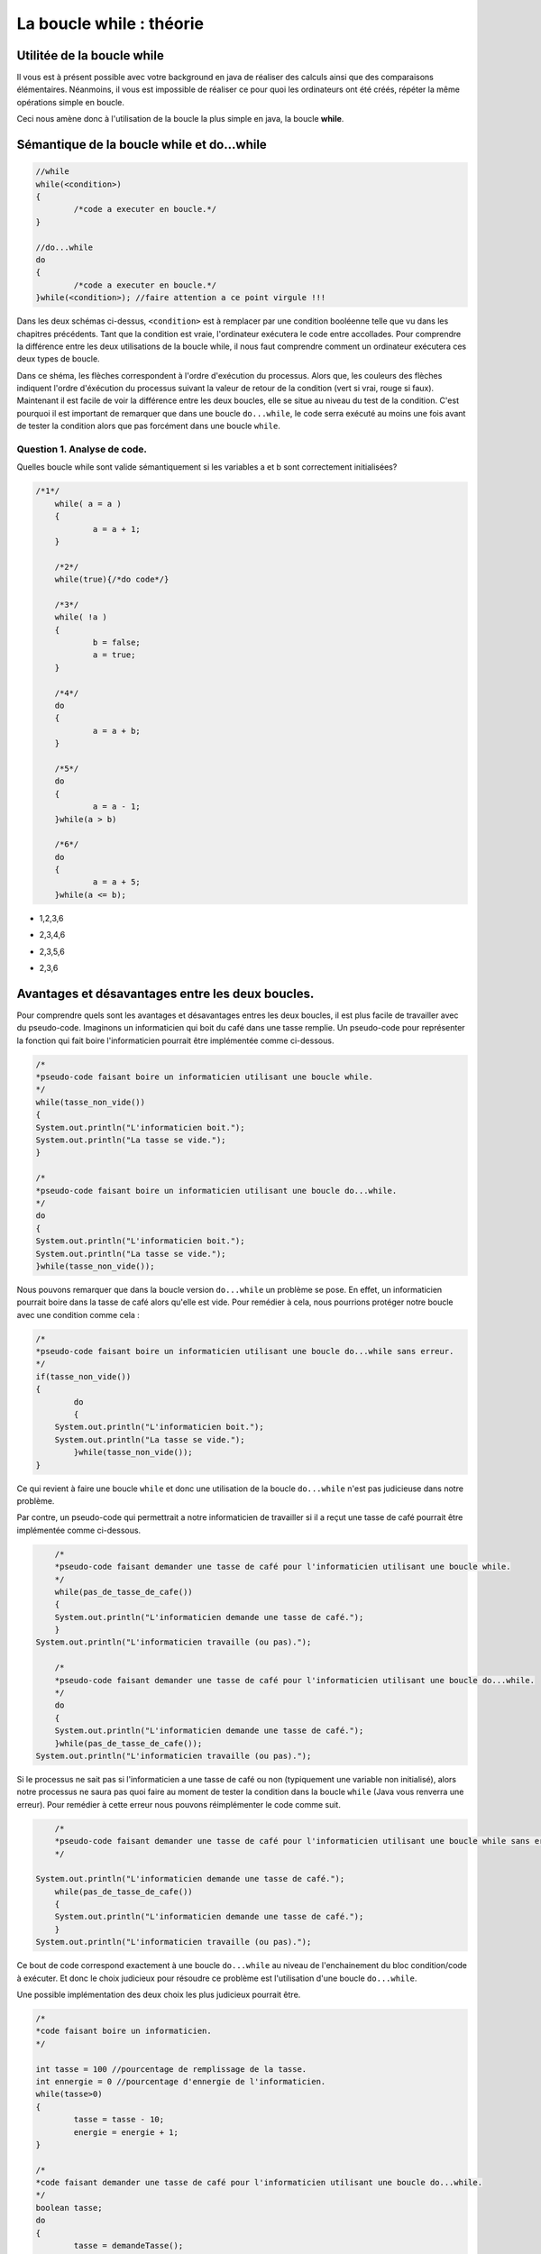 .. Cette page est publiée sous la license Creative Commons BY-SA (https://creativecommons.org/licenses/by-sa/3.0/fr/)

.. raw:: html

  <script type="text/javascript" src="static/js/jquery-3.1.1.min.js"></script>
  <script type="text/javascript" src="static/js/jquery-shuffle.js"></script>
  <script type="text/javascript" src="static/js/rst-form.js"></script>
  <script type="text/javascript" src="static/js/prettify.js"></script>
.. This variable hold the number of proposition shown to the student

  <script type="text/javascript">$nmbr_prop = 3</script>

.. author::

    Alexandre Fiset et Jean-Martin Vlaeminck

=========================
La boucle while : théorie
=========================

Utilitée de la boucle while
===========================

Il vous est à présent possible avec votre background en java de réaliser des calculs ainsi que des comparaisons élémentaires. Néanmoins, il vous est impossible de réaliser ce pour quoi les ordinateurs ont été créés, répéter la même opérations simple en boucle.


Ceci nous amène donc à l'utilisation de la boucle la plus simple en java, la boucle **while**. 



Sémantique de la boucle while et do...while
===========================================

.. code-block:: console

	//while
	while(<condition>)
	{
		/*code a executer en boucle.*/
	}

	//do...while
	do
	{
		/*code a executer en boucle.*/
	}while(<condition>); //faire attention a ce point virgule !!!

Dans les deux schémas ci-dessus, ``<condition>`` est à remplacer par une condition booléenne telle que vu dans les chapitres précédents. Tant que la condition est vraie, l'ordinateur exécutera le code entre accollades. Pour comprendre la différence entre les deux utilisations de la boucle while, il nous faut comprendre comment un ordinateur exécutera ces deux types de boucle.


.. raw:: html
	
	<p align="center">
	<img src="data:image/png;base64,iVBORw0KGgoAAAANSUhEUgAAA8AAAALQCAYAAABfdxm0AAA7aElEQVR42u3dL2xVXb8n8C0QFRUV
	TW4FogJRgUAgKhBNHoFAIEgGgahAPAKBQDAJojdBIMgEwUwQTFKBIBMEAoFAVCDIhEwQCJJLMp0E
	0eR25uW+w9zL5GVuOvvH+e3b1c0+pwX655x9Pp8nKw893efPXj1rr/Xda/+pKgAAAAAAAAAAAAAA
	AAAAAAAAAAAAAAAAAAAAAAAAAAAAAAAAAAAAAAAAAAAAAAAAAAAAAAAAAAAAAAAAAAAAAAAAAAAA
	AAAAAAAAAAAAAAAAAAAAAAAAAAAAAAAAAAAAAAAAAAAAAAAAAAAAAAAAAAAAAAAAAAAAAAAAAAAA
	AAAAAAAAAAAAAAAAAAAAAAAAAAAAAAAAAAAAAAAAAAAAAAAAAAAAAAAAAAAAAAAAAAAAAAAAjsKF
	uqweYLmFXO5M/jybP59ThQDoP8fGmfxcCwdYdjXXo3GlLhf9aQHos/W67BxguZVcrunsF/PnNVUI
	gP5zbKzm51o5wLI7uR6Nzbps+NMCoAMfBN4Iu+cEYADoRQCOPvyyAAyADvxggVgABkD/ObkBuE0A
	BmAinM6O+Grr8T/y8Uutxy/n4/NFBx7nCj2qy8csj/N1G0u57IV9AvDZujzJ14iO9Fm19/yiqnjf
	2/50AEyASxkMo197nT93BeC5utyty7tc9k1dbtbl1C+858OOPrbp72+1Hi/76CYAxxjgTl3e52d5
	UZfljhB/fZ8AHH32/eJ1Nqruc5/vV3sPpwaAIxMd63ZHp/U0O8Hnrcc3MqBWRQe+mR12dGAvi8dm
	crmVav9zgKOz/VqXrXyde/k+36rBhTWq1nPtZQZg3P2ZfdbH7NfWs1/71ArAsSP5Q/7uafaPG7nM
	q18Iwc+yT53p+CyfW8uu5eOniwC8mf3xw/zMX/OznS2et985wAu5nvG8x/k+r/N5D1qfYbMazxlx
	AHqq6ZBni8e2s8MrO8rZXO5+KwC399o+zMcvHjAAz2RHu1ntvfJkvN/b/AxzxbLxeq4gDcA4m89+
	9F2rf72afWAZ+Jqdzldar3EnH7/5k++92uqHy1C80+pD3+RnLJ/3vvWZr+Tj934iAD/LMcNK67M9
	qn48zHq5+rXDrgHgl1zOzqg53Pl8/ny/1VE2nfaFVgA+23q9i63Au18AvpQ/3+r4bFdbzwWASXAt
	+69rHb97WwTg2QymXUc2xczv5wykPxu+yx3WzevcbwXqhfz5TisA32i93kxH4B0VgJsd5i86PttC
	1b3zHACOTdP5Psyf4/zaL9XgcKidavd82zg/d7t4XhOAZ1qvt/KTAfh2/vwhO8+yvMvf3fVnAmCC
	NIcWn+343eMiAJ+rdnc6d9mofu3w4NdFcF7O11jOvvZlK/Cea/3cdT/fnwnAzfttdfTrzfq89hUB
	4CS9yE6x6WybvbZlR7mdnXY7AFe/GYCbQcLLfM2uYgYYgEkMwIsdv7tb9J8r1eg7I/xqAL5V7Z7b
	G68dM8AxExyHIH/Jf8dhyh+L54y6CvTPBOBmnd6N6Nfv+YoAcJKuZ2cVV4OM2eDm8KiH2VE2ndml
	IwjAN/Lny/4MAPREE0D/6Pjdk6L/bI62ejzkdSJEbv/C+58p+t4Ips1FLS8XITf69wdHEIDPVt0X
	uwKAsdF0wE+LIFxVu+fnvsqOcuYIAnBz+NezjteKIP5JOAZgwjTX03jYery58GPZf37Kx2Zbyy5V
	3XdkOKiP+dzYsd2c1xsXlfyW/Xp5XY/DDMDNHSa2qh9PkzqXvzMDDMCJe1PtnrPTaC5k0RVQDysA
	hxfV7rm+zQDgSobuT9XuVaAXsoO1VxmAcfcy+9AbGQrnM5C2rwLdBM9Y/nQRoJtbI5X34H2Q/WB5
	14Tb+Vj73N17xXstdfT329XeWywdVgAOzQz4i2Kdzg1Zp6eV2xsCcAKa2y08aT3e3Lfv2hEG4NnW
	oKApH1uddvNcHSUA4y4C76tWv9ZcW6Pdf0aI/dpaNnZIX2ot15wTvNjRH7evl3EhH//Uerw5B7l9
	2PVhBuAq+/lvrXWKc5Hbt3tyH2AATsRMdqhzHR14PH5qyOPDXmd2yM+nhrxPOJNBezU74PZ7Ns9d
	8OcCYEJcyH7tcvaJw/rP+QyHsezF6sfDh6vs/9p98nyrny119ZmzQ/rh5vGZIa8zP+Ln00P65nKd
	Lg/5jKeH1AcAAAAAAAAAAAAAAAAAAAAAAAAAAAAAAAAAAAAAAAAAAAAAAAAAAAAAAAAAAAAAAAAA
	AAAAAAAAAAAAAAAAAAAAAAAAAAAAAADj76YqAAAAYBrsqAIAAAAEYAAAABCAAQAAQAAGAAAAARgA
	AAAEYAAAABCAAQAAQAAGAAAAARgAAIDptlmXRdUAAACAAAwAAAACMAAAAAjAAAAAIAADAACAAAwA
	AAACMAAAAAjAAAAAIAADwJi6qQoA4Oi9rct51QAAJ2pHFQDA0duoy4pqAAABGAAEYABAAAYAARgA
	EIABQAAGAARgABCAAQABGAAEYAAQgAEAARgABGAAQAAGAAEYAOj0si4XVQMAnKjNuiyqBgA4Wut1
	WVUNACAAA4AADAAIwAAgAAMAAjAACMAAgAAMAAIwACAAA4AADAACMAAgAAOAAAwACMAAIAADAAIw
	AIypd3U5pxoA4Gjdrcsd1QAAJ2qjLiuqAQCO1loWAEAABgABGAAQgAFAAAYABGAAEIABAAEYAARg
	AEAABgABGAAEYABAAAYAARgAEIABQAAGAH50sy4PVAMAnKj1uqyqBgA4WqvZ6QIAAjAACMAAgAAM
	AAIwACAAA4AADAAIwAAgAAMAAjAACMAAIAADAAIwAAjAAIAADAACMADwo2t1eaIaAOBEPajLzQMt
	uVPNqS4A+DUrddlQDQBwotayjA6+O9V/qMs/qy4AEIABoH8BeKf6u7o8q8v/rcu/1sV//uvbf2s2
	AYAADADTHoB3qqt1+WuGhP/5b3EB+mTngIf/AwjAANDjADwIBwsZhB/VZVMApocB2HcaEIABQAAe
	EohBAAYQgAGg9wEYBGAAARgABGAQgAEEYAAQgEEABgRgARgABGAQgIFpcLYu71UDAJyo1bqsqwYE
	YICjtViXTdUAAAIwCMCAAAwACMAgAAMCMAAgAIMADAjAAIAADAIwIAADAAIwCMCAAAwAAjAIwAAC
	MAAIwCAAAwjAACAAw2QF4C91mVURwFEH351W+VIXGx8AOH6X6/JcNTClAXizLosqAjhqG0X4jVng
	R6oEAE7ESvbLIAADHJErdflLBuDtupxXJQAgAIMADPTRqbr8U13+tS7vVAcACMAgAAN9dr8u/68u
	f6oKABCAQQAG+iw2Nv+ncvErABCAQQAGeizO+Y0LX21Vg5ngJVUCAAIwCMBAX8RMbxzu/LYaXPn5
	dgbhexmEo/O9WpcZVQUAAjAIwMAkWq7L47p8rsuzulzsWCYuihVXhn5ZDa4K/aAuZ1UdAAjAIAAD
	426uLjfq8r4uH6rBbO/CAZ8bG6G7dflUlzd1Wa3MCgPAUblQl9eqAQEY4OfFbO96NZjtfVoN9ir/
	qpgVvlSXF9VgVvhhZVYYAA5bDP43VQMCMMDBtGd7b9Vl/pDf43Rd1iqzwgAgAIMADJyAw5ztPSiz
	wgAgAIMADByLmNmNGd6jnO09qPascFxh2j2FAUAABgEY+C0r1WCWN2Z716vjme09qGZW+Fl+vri/
	8Hl/MgAQgGGfAPy+Lo4mBL5rZntjpjdmfOM837kx/8xxpenb2ZHH/YbNCgOAAAzDAvBGXVZUBEy3
	2AiUs73LE7oecb9hs8IAIACDAAzsMYmzvQdlVhgABGAQgIE9s6STPNtrfQHg5y18jwC75a9Vf3aA
	gwAM/Ftn154RnZvCOujrjDcA/Iz/leE3dg6vqQ4EYKAvnBPbLTZ6fTjnGQB+xX/JAPylsjMYARiY
	cM5/Pbg+nwcNAMNczQD8n1QFAjAwqcz2/p7YEJoVBmAaxM5ys78IwMDEOV0Nzt35VJntPSzlrPCH
	/Pe8agGgZ66qAgRgYBKcqsuluryoy3ZdHtblnGo5EheqwWxwzArH7LCNJcDv+VDtvQKxokx7+WCz
	IAAD3crZ3jd1Wa3LjGo5FnGIWJwf/L4yKwzwe0NPQJsQgIEhumZ7z6qWExXnBpsVBjDYB21CAAYO
	idne8WdWGMBgH7QJARj4RTHbe6UuL6vB7KLZ3snRzArHFTXjStwXVQmAwT5oEwIw8KPFutyry1Zd
	NqrBVRnN9k6muAJ3XIk7rsgd92GO+zEvqBYAg33QJsamxl/WxWQFHLNytjfO7b1flyXV0itxH+a4
	H3PM5psVBjDYB21iPGp8vS6rKgKOx2JltnfamBUGMNgHbUIAhqkRAddsL6FrVviUagEM9kGbQACG
	SbeUYTdCr9leSuWscFzpO674fVq1AAb7oE0gAMMkmcmgG4E3DnOOw50XVQsjxJW+44rfsaMk7vcc
	9302KwwY7IM2gQAMY6uc7Y1Dna8IMfyk2HkSG+O477NZYcBgH7QJBGAYu8BitpejYFYYMNgHbQIB
	GMYmnJjt5Ti0Z4XvVnayAAb7oE0gAMMxBxGzvRy3clbYjhfAYB+0CQRgONLQ4VDUw7GaG/tmw7OS
	P68Vy8QOh+ut58U9dDdUn0PvAYN90CYQgOFwA4aLER1fAF7OcHuzWOZ5PlZ6XZenqm8PF18DDPZB
	m0AAhl9itvdkAnCXjY4AzHBmhQGDfdAmEIBhX7PV4FDbaZjtPVOXG7mOVzI0tc3V5Vouc2NIiFrJ
	x+P5l3PZqMOFIe8bM7y3q8EM72JHAJ4rXrN5/XcZ5MrH43XOdbz+uXztYeu1kK8zk68V63WnLher
	fu7gKGeFX2UwntHUAYN90CYQgPvemm6qhaHO1+VRXT5Xg8Nt+zzbG+v1MDewXzPo7+T/l4rlrmR9
	7GT4jP9/qwZXHm5vqKPu3ue/m/KlLhda7/ukeN/P+f/n1ehzgHdapXm8fQ5w7Lx4Wrz+drFe5edo
	AvetXK587dc9DofNrPCrrJv7rb/3sA3HnM0DYLAP2oQAzCS2pp263KnL5ojysS4b+5SndVkfUR7W
	ZW2fsrpPuVSXlRFluS6L+5T9AmwEpj/r8jbDVMxKLkzBV+FWEVpn87HlDKzvip8j7H6oBjPFIYLQ
	syI8Vq2A+rgu8/nY1Xz+m2K5O7ncwyJkXs/l9rsIVtch0O0A/Cifd694/QsZ3j8Xf9vVIqA358jO
	FUH8+hR8BxaznrayDn+cFY7gu1Pdrcv/tvUEDPZBm+hxjT+qy58qor8BeH6f0Li0T/CMcm2f8Hpz
	n/B7d58AHeXlPiH87T5BfjPXd2j594NZsJgBnLaZ8U8ZHts7CO5kGFoogu6Z1jKn8rnbrQ31Vsfr
	vW5txD9loG57fAgBeCGDdNdVoS/n691tBeB7reWWiiA/LU5lPezW3U71d3V5Wpd/qcvf6qIjBgz2
	QZvoc42vfS/0MwCrhT0Wq/1mwfrndLU7CztKBNx3Q373IF/jbLGhftmx3HqxEW/e90HHcpcOIQA3
	IffGkJD3tVi2CcCXO5bbyc/dd91HP+zUbSBmfHe+//ct/x//bY4ob+qyMaKsjyiP/q3T6S43vx+S
	NLxcrMvKiLI4oiyM2Fg6XQQM9kGbEIARgHsrgs+VDHHbGdLO9nRdlzvC5bCN77B77K7l71eKZdf3
	CcArI9535RAC8H5Xkt4snr/a+vzt9e5zAI6/f8xwxyHhMct/saMGmiD8n+uylQF4VJC8MCKA/rFP
	gL2xTwB+uE+AfjUieL/eJ7hvFwG/679bNo1gsA/ahACMANx3i9XgUNk4XPdNhqU+zQqfyQ3r/X2W
	i/NjXw/53b18jfM/EYDPVt2HHR9WAL62TwD+XO2ejzxtATjOb46Z8bhIWRyC/nPnuu9MxXnx7XW2
	rQSDfdAmBGAE4KkSs8JxaG7c/zdmhR9W/ZgVjjAfhwO/6vjdaq7rSobFL0PCfwTjOGd09icC8Ey+
	Xtf73jiEANwE7K7zd5dan3FaAvByrkuE/6dD1hcBGAz2QZsQgAVgAZg9TmcY68us8HpHAIww+y7D
	UnMv5OZK0aWr+fizA4TG9dZGvLnY1ZXisYUMsgcJwO0LbbWvAv02w3371ksvW+vb5wDcnu2Nw3jn
	NWEBGAz2QZtAABaA+Vl9mRVeyHAUs7jPM/B9zJ+vFOvaXAn6XS7TBMkP1d5DaA8agOdb7/s4Q+2H
	AwTg5v7BsfyDIQF4KX//LT97s17tQ6/7GIDN9grAYLAP2gQCMALwkWnPCscVdWcn6PPHTGHc9uhV
	hsgImBc6lruWgX8jA3DMKM50BN2ue+de7wiTs9Xu7ZY28t9nc7kLRZCNny+3QvuD4jkhzmO+3Xr9
	CNl3i9fvCoMX8vWXhoT2SbkP8Hz+PT5UZnsFYDDYB20CARgB+Bg0s8Ix4xizb3HI8HnVwhFayWD/
	OQP7iioRgMFgH7QJBGAE4OMWs5QxIxmH5sb5qJM2K8z4Kmd74/zeOM93TrUIwGCwD9oEAjAC8DiI
	+6uaFeZ3rVR7Z3uXVYkADAb7oE0gACMAjyuzwvwss70CMBjsgzaBAIwAPPHKWWGzeQz7fnzx/RCA
	wWAftAkEYATgvohZYTN8NN+F9hECvgsCMBjsgzaBAIwA3EsrlXM8p5FzxAVgwGAftInxqPE7dbmr
	IgRgjpfzPvvP+eACMGCwD9rE+NX4al3WVYQAzMlZqcwK90XcJ9ps7+RtLLfqsqAiwGAftAkBGAGY
	41POCn/If8+rlolwui5xLsmnymzvJG4sN+uyqCLAYP8IvK4GO7kPU+xY/ViXV2O0ngv5mV4fU/93
	rurPkXPG6wIwAjC1C9VgNvhzdpwrqmTsxGzvpbq8qMt2XR5mh4wADBjsN+I0mI0jeN2bWZeXx2Q9
	H9Tla3U8Rz1dq8u3uixqEwjACMD9E3s34/zgOE/YrPB4KGd739RltS4zqkUABgz2jzEAhzs5Ljhp
	sUM4Tvm5ekzvt5bfIwEYARgBuOfi3GCzwifXubdne8+qFgEYmPjBfuxojms3XKnLmRF9QPTB1/L/
	p0a83vkMgkv7BODZ7Mev/mJ/EkccXc7ys0cfxU7bC7k+5zvWdXFIuJzNx9uHHs9nHV4eUYftejzf
	qseZfO2uw6fj8eY6DfH/B/k9ulA83l63q1X3bHTzPs3/L3e8hgAsACMAM4adtVnh4xGdo9leARjo
	32A/wlfcBuVrfqamvGiFsNj5udVaZisDX2kp++RyufXsP9oBOK4T8bm17Jt9wmMjwt3H1nOjvD1g
	kLvcsT4fWiH6WT6+2qqvd1lfZ4vHIox+a73es44g2/W+H4sdBSsd71l+Z5o63Gi9Rlm31zrq9V3x
	HuX73Cn+9p+0CQEYAZjJ0cwKf8kO56IqOZRBUcwEvMyO1GyvAAz0b7B/Jz/LkwyesXO5ObT2cRGW
	vmVA/KMa7BT9I3/+Vu3etSF2jG5mXxwh7HQu93FISGuC9rkMilcyHH6sRu9kXcj3+JhB+HSGu4f5
	mo/2Wec/8nO/yc8+W3zO7SJAz2co/JzvEe7ne/xZvN6Dor6aOryR7/GyFdrjsff579kMxJ+z3mZ+
	IgCfy3FPPHa1CO6Xih0J5/M9Lma9blW7EwXN+3zLz30jizYhACMAM2Fms1N6m53J7apyW5efFAOb
	e9lRbmTHarZXAAb6N9ifyfAVs4Ptw5lfZCCMx+OKxl+LEFj2F2XIa0JtO0id7wjAn4rQV7raETDb
	LmX4vtR6/FSuz37nGr/J5dqHMC/ne99theUmqDeh8Xnx+9NZBy863uduLt/sIHiey7br8VZ+ngs/
	EYCrqvsc4HcZ4uc6Qv9OPqcMwC+0CQFYRQjA9Ed0uI+yUzErPFo52xsdZ+zhXlItAjDQ68F+E/ju
	7BOS2zOZpVf5++YCUPF6XTueP1R7Zy+bQ6MXW+VstXv48M9YzH5svwA8l6//suO9F/P5b1vPaWZ4
	m5nauY7AfqfjtS636vdzhu9RficAzxehtmvdvhTPb97npjYhAKsIAZj+MSs8esBgthcBGKZzsH91
	RNgq+4kmrHZZL0LYqxHrtdERvkaV/WZxz+Z7R7BuzmH9mmF84wDrM6psduwE+Dykru4c4PXWi7/5
	fmHjdwLw8k+s28oB/vYCsACMAEwPdM0Kn5qyOpjJQY/ZXgRgmO7BfjNDeX3EMqf3CW5P8vcx+/gi
	/33qgAH4Uf67q4y6ovNyBt3P+RpxyHVzTu1+t1tqAvDzEe+93HrO9WrvhbLKHcW38/FbI15vqfib
	7zez/TsBuDnU/OkB1k0ARgAWgJky5azwp+xETvd8nZcy7G5XZnsRgMFgf9AvxOd42PG7CJWvsm+M
	Q2ffD3mNjxlEw718va7b7pTBtAmhTzqWi34pziUeddHF5urM7ZAcwfvrPgF4Jpd5PeT37VsiLeb6
	v6t2Z8wfduxEuDNk58GVIqB+ygDdFusah0ZfqoYfmjx3gAA8mzsGXnW8x6kMu+cEYARgARjOZmcW
	wfBFdkB9mRVuZnujw9zKwYmAgwAMBvuND9XeKx83Yel99hvx78fV7tWG22GxvFp0c25ve5ZztSO8
	vc0g2g6xTai7PeIzv6y6zzVuZmPf77POTYD+Y8jnfFjUw5sMlc3nfJ7LXCz62c9ZV+3P8zSXbS7W
	9aD13EZz9erlavg50GsjAnB526jm8620nv9nPn5fAEYAFoChDIur2dlN+qxwOdsbA4Ur1fQd6o0A
	DALw/lYy4MUMbcxi3sxwWgbe+Wr3lkePMkw9qnZvjTRfvF4zC/y6WO5rtXv0UVWE5S9ZIhjGYcZP
	igA76gilG9XuPX+vF8/9kkF0v/vZLuZyzfpcL9bnU7E+zfm9a8VzT2fgLZe7nM/dymWb2fPmcOSq
	VY9fM/ReL0LyemvnQHMxq7X8f7znx1YdNvXwodgJcSY/x9eOdYvl5gRgihq/VpcnKkIAhjCJs8Jm
	e/ndjeXHupxRETB1g/045Pd5hqzm8OD2LOV8BtXN/OwRxu5XP95up8rg+z6Xi0OHr+RzH7SWW8rg
	ulUEuXjN2QN85pvFe3zKALiYj0c/uN/FLk9nMGzWZzN/bp63kCH2WUf/3/S15WHKF3K8sF3t3uv3
	Zsdz51vv+z6DbLncQq7Pdob6lzkuadfhbC63mfVcrtvjjnWbb+2A2KjG6w4ZxuvHX+MrddlQEQIw
	tENle1Z43EJl0yma7eV3N5Yb3ztDwGAftAkBmIluTds7e/d6wa8GzYdjEjTbwdxsLwIwGOyDNoEA
	zPfWtLkjHHC44fOkDjXu8wW7EIDBYB+0CQRgBGDG2HFcbKpPF+dCAAYM9kGbEIARgJlwRzErbLYX
	ARgM9kGbQABGAGastWeFr1ajb+dQiis6xtUzzfYiAIPBPmgTCMAIwEyMZlb4VYbh+xmOu8QtKOIW
	BXELirgVhdleBGAw2AdtAgEYAZiJFN+/OCw6Do/eyGAcVyaP2d644X3co+92tf99C0EABoN90CYQ
	gBGAmQgxqxsXynpZ/X31r/X/n1XjdRN6BGABGAz2QZsQgBGA4dC/mDb0CMBgsA9oEwIwAjACMAjA
	YLAP2gQCMAIwAjAIwGCwD9oEAjACMAIwCMBgsA/aBAKwAAwCMAjAYLAP2gQCsAAMAjBT/518XpfL
	KgIM9kGbmIoaX6zLpooQgEEAZlq/k+t1WVURYLAP2oQAjAAMAjACMGCwD9qEAIwADAIwAjBgsA/a
	hACMAAwCMAIwYLAP2oQAjACMAAwCMBjsgzahCgRgBGAEYBCAwWAftAkEYARgBGAQgMFgH7QJBGAE
	YARgEIDBYB+0CQRgARgEYBCAwWAftAkBWAAWgEEARgAGDPZBmxCAEYBBAEYABgz2QZsQgBGAQQBG
	AAYM9kGbEIARgEEARgAGDPZBmxCAEYARgEEABoN90CYQgBGAEYDh2L6Td+tyR0WAwT5oE8ajCMBg
	g0Pfv5Nr3wtgsA/ahPEoAjDY4CAAAwb7oE0YjyIAgw0OAjBgsA/ahPEoAjDY4CAAAwb7oE0YjyIA
	Y4MDAjAY7IM2gfEoh9aa3tRlWU1ggwMCMBjsgzaB8WjfW9NGXVbUBDY4IACDwT5oExiPCsBgg4Pv
	pAAMx2crB/yKogzKls2C8SgCMDY4IAADHPlQEYxHEYDBBgcBGEAABuNRBGCwwUEABhCAwXgUARhs
	cBCAAQRgMB5FAAYbHARgAAEYjEcRgLHBgZP8Tt6uyz0VAQjAYDyKAAw2OPT9O7lal3UVAQjAMDXf
	/k91Oa0iBGAQgBGAAQRg6Pu3f7MuiypCAAYBGAEYQAAGARgBGARgBGAAARgEYARgEIARgAEEYBCA
	EYBBAEYABhCAQQBGAEYABgEYQAAGARgBGAEYBGAAARgEYARgBGAQgAEEYBCAEYARgEEABhCAQQAW
	gEEABgEYsPUDARgBGARgBGAAARgEYARgEIARgAEEYBCAEYBBAEYABhCAQQBGAAYBmPH9Tl6qywsV
	AQjAIAAjAIMATN+/kyt12VARgAAMU/Ptf12XCypCAAYBGAEYQACGvn/7N773/wjAIAAjAAMIwCAA
	IwCDAIwADCAAgwCMAAwCMAIwgAAMAjACMAjACMAAAjAIwAjACMAgAAMIwCAAIwAjAIMADCAAgwCM
	AIwADAIwgAAMAjACMAIwCMAAAjAIwFO0VXtSl2tqAgEYBGAAARgE4L5v1dbrsqomEIBBAAYQgEEA
	FoBBAMZ3UgAGBGAQgBGA4dC+jIvfg+/uf/+iUhCAAQRgEIARgOnrF/K/FQH4H1QIY/TdjB00myoC
	EIBBAEYAhsP6Qv67uvytLt/q8h9VCAIwgAAMJ/Ttf1qXqypCAIaj/EKeqss/1+UvdXF1cgRgAAEY
	Turbv14XOUkAhiP/Uj7JQ6DPqgwEYAABGARgBGD6HjS+qAgEYAABGARgBOCj8yE39MpJlzvqYEzK
	B5sFARgQgEEARgC2kedo/xIzKkGbEIAB9AMgACMA28iDNiEAA+gHQABGALaRB21CAAbQD4AAjABs
	Iw/ahAAMoB8AAVgAxkYetAkBGEA/AAKwAGwjD9qEACwAA/oBEIARgG3kQZsQgAH0AyAAIwDbyIM2
	IQAD6AdAAEYAtpEHbWJiamK+LtsqAtAPgACMAGwjD9rENNSG+gD0AyAAIwDbyIM2IQAD6AegV9/+
	e3W5rSIEYBt50CYEYAD9APT927/2vSAA28iDNiEAA+gHQABGALaRB21CAAbQD4AAjABsIw/ahAAM
	oB8AARgB2EYetAkBGEA/AAIwArCNPGgTAjCAfgAEYARgG3nQJgRgAP0ACMAIwDbyoE0IwAD6ARCA
	EYBt5EGbEIAB9AMgAAvANvKANiEAA/oBEIARgG3kQZsQgAH0AyAAIwDbyIM2IQADTKzF3P6X5Utd
	ZlUNAjACsME+aBPTUxtbdVlQEcAUeFmXf8x+YLMuj1QJAjB9Gd2uRVETBvugTexbG5t1WVQRwBS4
	Upf/kf3Adl3OqxIEYARgg33QJgRggD46VQ1mgP9Wl3eqgynt92/U5aGKEIAN9kGbEIAB+u9eXb7V
	5U9VwZT2+6t1WVcRArDBPmgTAjBA/8X2zsWvEIARgA32QZsQgAF6Lc75jQtfbdXlfl2WVAkCMAKw
	wT5oEwIwQF/M1eVGXd7X5WNdbmcQvpdBeKMuV+syo6oQgBGADfZBmxCAASbRSl1ikP+5Lk/z57a4
	KFZcGTpujxRXhX5Ql7OqDgEYAdhgH7QJARhg3M3X5VZdPlSDGd+b+dhBxHbwbl0+1eVNXVYrs8II
	wAjABvugTQjAAGPmYl2eVYPZ3hjYL//Ga8Ws8KW6vKgGs8JxuxizwgjACMAG+6BNCMAAJ+Z0NTif
	d7Mub6vBbY1mj+A9YjxpVhgBGAHYYB+0CQEY4Fi1Z2fjis7nT+B9zQojACMAG+yDNiEAAxyJ2EaN
	y/m57Vnho5h5BgEYAdhgH7QJARiYIu0rNMd9e8+O2eeLWeHn1eDc4+OajQYBGAHYYP/fxL3+4u++
	csivezVfd3mM1nUpP9P1Y3q/GW2it1uIj3U5oyKAMerf7mfonZR79C5UR38+MgjACMAG+z9YzPVd
	O4LXjY743Rita+xx/lodz97mq9mhaxP93EJs1GVFRQAnKALutQy8W3W5l33vJCqvSG1WGAEYAdhg
	fyIDcIiA8K0ul8dgPZdyPY9r9nczizYhAAMcpjikOS4oFTuZ4wJTccjzqZ6sm1lhBGAEYIP9iQ7A
	00wAFoABDstshsEIhZ+yzz7d83U+zPsUw+/2+5fq8kJFCMAC8PGI2dON7AC2sjNYai0Te4Of5u+/
	VLtXe2yLPauPc7nP+VoXhgTgGNy/qgZ7mKO8zGUP4ky+z4dqcMjxVj7/oIEhDn16XnzOWP9LrdD+
	Kj9/udd7Jp8XG6i54vFrWSdNHT7Jz1iNqMdY9nU12LPeWM3PstB63rl8/GL+biPX+2v+u/xbLOfn
	K9ftYuv1bufnuJB1GIOdm9qEAAxMnegzHhV99sWqP7O9B9XMCkd/+L4uN1p9PBxHv7/yve9HABaA
	j9zd/CxxHu2t/Hk7Q+5iLvNHBq3mao9rGfbieQ+K15rLzuNbdqZrGfC2OwLw9Xwslr+T5X11sMOZ
	l/LzlZ/nYT72bUjwLF3M5T7l+sZ6v83Pc6NY7n7H535Y/XiYc7Pc6wyRd4sdBeeK5f7I993KZW7m
	Ou9kgK7yvXaqH8+xWsnHI+jOV4M91V+yrBd1djnfYzNf61b+bdufeT0/R9TBx1z+hjYhAANTYS63
	+e+zD7hd/bjjdVrFdvdpZVYYARgBuJeD/cUMSzHTWe7tPZ+f71E+vplhsx3KnuZyzezinSKkNU7l
	65dBcj4DdYTO8ryb2eyMI5iNurLk43y99gUsVvPxUTOZM/n6m63OvvmcX4vHT2V4jDqKmdtL+fpP
	i+c1s9tPWu+zkJ3nm+KxD1mPC611/pTloAG40T4Euly3uda6NTPG80UA3sn/l88XgAVgoN/h7kn2
	T0+ryjZmhOgvb1VmhRGAEYB7Ndi/2QqwpZhJPFcEvLsdy5xphaj3Vfc5qe1DoP/Mn692LHsjf3dp
	xOdeqLoPlf6j2v9c44u5zK2O3zUB98/isaUMjm+KcFmG9mZGuOseiI+KMHs2//1wSP38cQgB+PKI
	HQBXWs9vAvCyNiEAA1MV5G5WuztDOfiOA7PCCMAIwD0Y7D8eErZKzazqlSG/b84xbdbpVccys61g
	+qDaPex6o1XejQiopZn8TPGasTc7ZpO/HSAA36p2D71uv/ebISG1CeXx+u1Z54383UZH2czfrXQE
	0GF+JwA3M/DvR9TrWisAL2oTAjDQS80Fnr4IbUeyM+FD/tvOBARgBOAJGuwfJAQ1AfjikN9vtQLw
	8xHr2w5fz/LfXWXUecDL+b7xGtv5/g+K8Lh2gID5csR7Xx8SgHc6PlcTgNdHlKWiHo8yAB9k3a4J
	wAIw0Ftx1eY7lVv8HIeV7EsdTo4AjAA8QYP95uJN5zp+FzOWl6rdmcuuCyQ1M7vNJdu3s8Pt6pDL
	YNrMVP5qZ9Fc+fnCkJC4doBAf+2A79UcAh0bpI/Vj+fwPs/X2++8oOaz3RoS6K/lawwLwJcOEICb
	oH7lkHZ+CMACMDD+TmUf8SL7qDj95rxqOTblBcXMCiMAIwCP+WD/4pDAOJOd6OvciMehv286nt+c
	y3s7f36SP7dvoXSj9T5NGOy62XfM5H7eJxw3hxy33T1AAG7OW+46VDvOi/pShOPmIljNFbFXWoG/
	XLeuYNvc4ul07iz4mnXa9iLruAzAy0N2VowKwEsdn69xK9fjigAsAAO9ENvve9XgIorNrQlnVMuJ
	Wq7MCiMAIwCP9WA/At7bDGbNYVLRoTazmpda4Ws9fz+bIfFLdrzN7OfZfK3YA3qh2j1P93NHMG2u
	DB2d90K+5p8ZBN9Vo+9B+KnaOwM8m+H1a/Gaozw+4Prcq36c/X7YemwmQ+i3avcKkQvV7nnO5RWj
	m9d7lMuUgfdRa6dEDGbOZ2C/VaxbGYBfF6H2bGsnxKOOddssBkcCsAAMTJ6mX41TXZpbAZ5VLWPH
	rDACMALwGA/2F4ow2pQmEJdB+UG1e5GpnSKkte+5G6F5q1jmW7V7tenybx/B7Fnr9ZrX3O9ehBeK
	UN2UODz5jwx6rw4Q/B91rE90VEvFe8Tv2xui2QySX4plz1S7F9Aqy9Nq77lXpzJAt993vdq71/5R
	6/dbGWLbAfjP1ns1n+9xx2d5W+2dmReABWBgcixl2G2ue3G1Mts7KZpZ4S857rmoShCABWABeDyc
	zQ41AuywvZTz+fur1eg9zjMZRmO50/lYBK2u82Tj8csHeM2qI4heymB4vtqdMV74iVC3kO/dvEZ7
	XRer7ouHzA1Zn6YOr+zzGRaKdT4zZJkzxd9jJtev6/PEYysd73e6WLdzQ/6Wi9XomXYBWAAGTk5s
	+1cz8MaO0HvVeO205OfEmCF2XMcO6diRfrvaf4c/AjACsAAM2sTU1MbzulxWETB1YmdqHC0Us71x
	TYfYqXpKtfRK7HSPo73iaDazwgjAArDBPmgT1LWxXpdVFQFTobkORswOxrUoYqx0WrVM1d/drLB+
	XwAWgA32QZsQgFUE9FqcH9qeCTTbO53MCuv3BWAB2GAftAkBWEVA75RXCI4LOJr1o+RogOnt98/V
	5b2KEIAN9kGbEICBPlipBreqc49YDiouYlmeDx4XxnSEQH/7/cW6bKqI/o1u79Tlrpow2AdtQgCG
	KRBX3I97wMa9YGNm52blfrD8vOaK4HHLRbPCAjATNrpd3RncCw2DfdAmBGDoqzh/M87jjHu/xrhn
	WZVwSNpXCTcrLAAjABvsgzYhAAPHLmbk7lSDq/nG+ZtxHuesauGImBUWgBGADfZBmxCAgWMVM28x
	AxczcTEjF1fxPa9aftmZDHULrZ/P7PO8WObCFNdbMysc55e/rNw7WgBGADbYB21CAAYO0WJd7lWD
	mbc3GcBmVMtvW82+YKX1c7ktvJA7Gtr9h/Hl4Dt4rS5xK52t/I4uqhYBGAHYYB+0CQEY+JVwETNr
	McMWs733q8HMG0cXgC9ksC1ndzcz4JVimeuqb4+l/I5uV2aFBWAEYIN90CYEYOAXgkQEr6uV2d7j
	CsBdugIww83kd9assACMAGywD9qEAAwMDQ2rUxIa5qrBxbte5fp2XbU6Zg7j0NoXuUz8/3q1d0Zx
	vtqdrY3yLJd9Xg3Ok26LCzY9yGVe5uuPmgFuXv9L/k3i35dzua4Z4IX8u20U63WutczlfDzW41ZR
	Bw96+vfumhW2M0cARgA22AdtQgCGKdW+xUzfDxs9k2HyWwbV9eLnS0X4fZXb6De5zJv8eaMIUIv5
	WLzO1/xdhODP+fjVjvf9mss8zX9/qIafA7yQr/k1X3Oj2j03uH0O8HIu07z+k2K9yqC8ls99lX/z
	Z8W6beXOgT4qZ4Wbw/mXNH8BGAHYYB+0CQEY+i9uVRS3LIpbF03b7WReZigsz7FdyPD3sRUS11rP
	vZ2P32sF4G/V3kOYlzKIvi0ee5WPLbd2Pnyp9r8IVtch0GUAPpWf/XO19xztufwM36rdq0o36/a2
	2nvLqnv5+J9T8B04k+u7VTnEXwBGADbYB23iBGvjbl3uqAg4ch8zjN2spusiQfO53X3W8bs4NPhG
	hsLN3DFwakjdbbcC8MuO5d7k65Tv+6RjuYeHEID/aAXzUvt3TQC+0lru3JDQ32ensl6+fa/fnXrd
	d/x3Av85v10ANtgHbWJqa2PtewGO2mI1nbc0Wsnt7q0Ry8yOCMlVhtj4/ekiAHeN8zaKANy8782O
	5a4dQgC+lT9f7Hj9mVZIbwLw+Y7vxLQE4PIIiKjbmNlfsFkAAdhgH7QJARj6LWbA4rzXOPc3ZjUf
	dgSjPgbg1X12Doy6x+56/n7xFwLw6ojP9DsBeK0afSXpneL5a8Xnn7YAHIefP64Gh4o/G7LDABCA
	DfZBmxCAYQrEjOadDFsxMxYzZLM9DEDDQt7p/H2scxwS+2rIazzL15j7iQA86n2vH0IAvpE/X+54
	/blq74z2tAXguayf99Xg8HWzvSAAG+yDNiEAA3tcrHavZtx1i6BJFeE2zn1+3fG7B7lNPpO//1L9
	eEXkuayTj63QuF8AnsnXe9Ox3JNDCMBnq+HnGDcB++aUBeDlrJ/4ez2tRt9nGRCADfZBmxCAge8X
	b4rzS+NWPTGDdiMfm2T3c9sbM4GnisAfwbiZ9b2Sy0QQXijq4nk+fv0nA3BorrJ8r3jfCLnfDhCA
	o/7jisXnis/Tft+X+diN4vXjAljb1d7bG/U5AJezvR/yuzuvGYMAbLAP2oQADPysCGgxwzjpM2oz
	RZD9nOEw/v2u2nto7I0Mp98yyDb/XusIjQcJwKeq3dnezxlMvxWfZVQAbq4UvZP/7grA89XuvYvL
	9YrPUM7g9zEAm+0FAdhgH7QJARg4Eu1Ztkk9pzJC060MfJeq7lsexXnB13OZP6sf75U8k2FrqeO5
	56ruQ8eXs87ivc9k3a1UuzO0zc8LrfB8KUPx+WKHRNf7XsjXb9ZrpiPornQ83qzL4oT8/ZqjE8z2
	ggBssA/ahAAMHFuIfFS5qi7HJ0L60/zOPanM9oIAbLAP2oQADByz8r6qcW/haMenVQuHpOtc9DnV
	AgKwwT5oEwIwcNLiisRxnmqc4xr3F44LSp1SLfyClWp3trdPVyMHAdhgH7QJBGDomTinNM5ZjYtB
	xQWZ4urHi6qFfZjtBQHYYB+0CQEYmGhxsaa4/dB2BuKr1Y8XYWK69fXe0yAAqw5AmxCAYUpF6I1D
	ol9mGI5QfFa1TK240nVcsTpu1RTnj5vtBQHYYB+0iamqjdt1uaciYCosVoPDouOiWW+qweHSZoWn
	QznbG1cRP69KQAA22AdtYhprY7UutpcwXZp73MYFs7YFot5qz/bGVcNnVQsIwAb7oE0IwMC0ilsn
	3RGSesVsLwjABvuANiEAAwcMTl8qF0WaNLEjI67nEIe325EBArDBPqBNCMDAAbVvi3MzH2O8tA9l
	j3tBm+0FAVh1qALQJgRg4Bet1OVJNTic9mn+zMkqZ3tdzAwQgA32QZsQgIFDFrfKiVvmxIzwx2pw
	caUF1XJsumZ73c4KEIA7bOWAXxmHclMdjEHZslkQgIHfEucGx8WVYlY4zhm+mAGNw2e2FxCAmegv
	p9lHBGCgL+IiS3GxpbcZ0NYysPF7YmfClbq8rAY7Gcz2AgIwAjAIwMAYOZtBLQ7PfZEBzqzwz1ms
	y71qcKTSRl2uVWZ7gQMG4Cs7g0NyQAAGARg4PhHYVjPAbWWgW1QtQ5WzvbHz4H5dllQL8LMBeGVn
	sOEFARgEYOBkLGWg285AfLUyo9lYrPbO9qobQACml1/Ob3XRwSEAA9Mk+r32LOc0ntNqthcQgJm6
	L+dmXRZVBAIwMKWiD4yZz2m6qrGZcEAARgAGARiYYu372sZtlc73aP1mMuiW50Kf8WcHBGAEYDjZ
	7+SlurxQEcAJilsn3anLZjW4pVLcWml2QtelnO2NQ51dDRsQgBGAVQRj9J1cqYvtJTAuLlaDO3l8
	qQa3tFyegM/cNdurrwcEYBCAEYABDmS+Lrfq8qEu7+tyMx8bJ2Z7AQEY9vlyvv4eOEAABjio6Def
	1OVzXZ7mzyeluc9xXMDLbC8gAMM+X84NARgBGOCXzNXlRjWYEf5Yl9t1WTim947bNj2sBrO9cd2E
	y5XZXkAABgEYARjgGMS5wXHl6JgVjnOGLx5BIC1ne+O2TWvV4IJdAAIwCMAIwADHLq4WHVeNfnuI
	IbU923upMtsLCMAgACMAA4yRdnD9mYtSRZA22wsIwHDIX85ndbmqIhCAAY5Mc+jyQW5LdL7aPZTa
	bC8gAMMhfznX67KqIhCAAY5Feaui2NbFTui4nVJz2PRmNbiYltleQAAGARgBGKAXYlY4Dol++fdV
	9a/V7oWzAARgEIARgAF6O07cUQuAAAwCMAIwgAAMIADDoX05H9blpopAAAYQgAEEYPr+5Vz7XkAA
	BhCAAQRgBGA41u/kYl02VQQgAAMIwCAAIwADCMAAAjAIwAjAAAIwgAAM3V/OO3W5pyIQgAEEYAAB
	mL5/OVe/3woJBGAAARhAAEYABgEYQAAGEIARgEEABhCAAQRgBGAQgAEEYEAABgEYBGAAARgQgOEY
	v5x/1OWVikAABhCAAQRg+v7lXKmL7yYCMIAADCAAIwCDAAwgAAMIwAjAIAADCMAAAjACMAjAAAIw
	MI0btnN1eacmGMMv59m6vFcRjNF3cr4u2yoCEIABJnfDtlgXMxqM45fTbBvj+L00GAQEYAABGARg
	BGAAARhAAIbxCMA71Uy+7mGWC3m+8mGVy3VZPcRyvS5rh1we1WX9EMuz7+d7H27ZPOSymt+hBxon
	IAADCMBwFAH4r99n3A7vv29HEIzeHHJwe3HI4XL9CALwjUMO6VcPeSdClDOHvKNjTqMEBGAAARiO
	6ss5/z1sAQACMIAADACAAAwgAAMAIAADCMAAAAjAgAAMAAACMCAAAwAgAAMIwAAACMAAAjAAAAIw
	gAAMAIAADCAAAwAgAAMIwAAACMAAAjAAAAIwgAAMAIAADAjAAAAYJwrAgAAMAIAADCAAAwAgAAMI
	wAAACMAAAjAAAAIwgAAMAIAADCAAAwAgAAMIwAAACMAAAjAAAAIwIAADACAAAwjAAAAIwAACMAAA
	AjCAAAwAgAAMIAADACAAAwjAAAAIwAC/H4A/xwZOUcaobGidACAAAxz2hm22LnfVBDpcAEB/DAA6
	XADQHwMAOlwA0B8DADpcANAfAwA6XADQHwOADhcA0B8DgA4XANAfA4AOFwDQHwOADhcA0B8DgA4X
	ANAfA4AOFwD0xwCADhcA+tIHn6nLt+iLi/K5LnNqBwAEYADoWz+8XpfNDL//UJc1tQIAAjAA9LEf
	PpOzvhGA/2L2FwAEYADoc1/8NA+Fvqs2AEAABoA+98UxC/xXs78AIAADwDT0x+fVAgAIwAAAACAA
	AwAAgAAMAAAAAjAAAAACMAAAAAjAAAAAIAADAACAAAwAAAACMAAAAAjAAAAAIAADAACAAAwAAAAC
	MAAAAAIwAAAACMAAAAAgAAMAAIAADAAAAAIwAAAACMAAAAAgAAMAAIAADAAAAAIwAAAAAjAAAAAI
	wAAAACAAAwAAgAAMAAAAAjAAAAAIwAAAACAAAwAAgAAMAACAACwAAwAAIAADAACAAAwAAAACMAAA
	AAjAAAAAIAADAACAAAwAAAACMAAAAAjAAAAACMBqAQAAAAEYAAAABGAAAAAQgAEAAEAABgAAAAEY
	AAAABGAAAAAQgAEAAGBP6D1Tl28RfovyT3WZUzsAAAD0LQSv1+W/Zvj973VZUysAAAD0MQDHLPA/
	mv0FAABgGkJwzAL/rS531QYAAAB9DsAxC/wXs78AAABMQwg+rxYAAAAAAAAAAAAAAAAAAAAAAAAA
	AAAAAAAAAAAAAAAAAAAAAAAAAAAAAAAAAAAAAAAAAAAAAAAAAAAAAAAAAAAAAAAAAAAAAAAAAAAA
	AAAAAAAAAAAAAAAAAAAAAAAAAAAAAAAAAAAAAAAAAAAAAAAAAAAAAAAAAAAAAAAAAAAAAAAAAAAA
	AAAAAAAAAAAAAAAAAAAAAAAAAAAAAAAAAAAAAAAAAAAAAAAAAAAAAAAAAAAAAAAAAAAAAAAAAAAA
	AAAAAAAAAAAAAAAAAAAAAAAAAAAAAAAAAAAAAAAAAAAAAAAAAAAAAAAAAAAAAAAAAAAAAAAAAAAA
	AAAAAAAAAAAAAAAAAAAAAAAAAAAAAAAAAAAAAAAAAAAAAAAAAAAAAAAAAAAAAAAAAAAAAAAAAAAA
	AAAAAAAAAAAAAAAAAAAAAAAAAAAAAAAAAAAAAAAAAAAAAAAAAAAAAAAAAAAAAAAAAAAAAAAAAAAA
	AAAAAAAAAAAAAAAAAAAAAAAAAAAAAAAAAAAAAAAAAAAAAAAAAAAAAAAAAAAAAAAAAAAAAAAAAAAA
	AAAAAAAAAAAAAAAAAAAAAAAAAAAAAAAAAAAAAAAAAAAAAAAAAAAAAAAAAAAAAAAAAAAAAAAAAAAA
	AAAAAAAAAAAAAAAAAAAAAAAAAAAAAAAAAAAAAAAAAAAAAAAAAAAAAAAAAAAAAAAAAAAAAAAAAAAA
	AAAAAAAAAAAAAAAAAAAAAAAAAAAAAAAAAAAAAAAAAAAAAAAAAAAAAAAAAAAAAAAAAAAAAAAAAAAA
	AAAAAAAAAAAAAAAAAAAAAAAAAAAAAAAAAAAAAAAAAAAAAAAAAAAAAAAAAAAAAAAAAAAAAAAAAAAA
	AAAAAAAAAAAAAAAAAAAAAAAAAAAAAICe+f+22Os7HEpP/wAAAABJRU5ErkJggg==" alt="boucle" title="boucle"/>
	</p>
 
Dans ce shéma, les flèches correspondent à l'ordre d'exécution du processus. Alors que, les couleurs des flèches indiquent l'ordre d'éxécution du processus suivant la valeur de retour de la condition (vert si vrai, rouge si faux). Maintenant il est facile de voir la différence entre les deux boucles, elle se situe au niveau du test de la condition. C'est pourquoi il est important de remarquer que dans une boucle ``do...while``, le code serra exécuté au moins une fois avant de tester la condition alors que pas forcément dans une boucle ``while``.


Question 1. Analyse de code.
----------------------------

Quelles boucle while sont valide sémantiquement si les variables a et b sont correctement initialisées?

.. code-block:: console 

    /*1*/
	while( a = a )
	{
		a = a + 1;
	}

	/*2*/
	while(true){/*do code*/}

	/*3*/
	while( !a )
	{
		b = false;
		a = true;
	}

	/*4*/
	do
	{
		a = a + b;
	}

	/*5*/
	do
	{
		a = a - 1;
	}while(a > b)

	/*6*/
	do
	{
		a = a + 5;
	}while(a <= b);

.. class:: negative

    - 1,2,3,6

.. class:: negative

    - 2,3,4,6

.. class:: negative
	
    - 2,3,5,6

.. class:: positive

    - 2,3,6

.. à changer pour plus de une réponse.

Avantages et désavantages entre les deux boucles.
=================================================

Pour comprendre quels sont les avantages et désavantages entres les deux boucles, il est plus facile de travailler avec du pseudo-code. Imaginons un informaticien qui boit du café dans une tasse remplie. Un pseudo-code pour représenter la fonction qui fait boire l'informaticien pourrait être implémentée comme ci-dessous.

.. code-block:: console 
	
	/*
	*pseudo-code faisant boire un informaticien utilisant une boucle while.
	*/
	while(tasse_non_vide())
	{
        System.out.println("L'informaticien boit.");
        System.out.println("La tasse se vide.");
	}
	
	/*
	*pseudo-code faisant boire un informaticien utilisant une boucle do...while.
	*/
	do
	{
        System.out.println("L'informaticien boit.");
        System.out.println("La tasse se vide.");
	}while(tasse_non_vide());

Nous pouvons remarquer que dans la boucle version ``do...while`` un problème se pose. En effet, un informaticien pourrait boire dans la tasse de café alors qu'elle est vide. Pour remédier à cela, nous pourrions protéger notre boucle avec une condition comme cela :

.. code-block:: console
	
	/*
	*pseudo-code faisant boire un informaticien utilisant une boucle do...while sans erreur.
	*/
	if(tasse_non_vide())
	{
		do
		{
            System.out.println("L'informaticien boit.");
            System.out.println("La tasse se vide.");
		}while(tasse_non_vide());
	}
	
Ce qui revient à faire une boucle ``while`` et donc une utilisation de la boucle ``do...while`` n'est pas judicieuse dans notre problème.

Par contre, un pseudo-code qui permettrait a notre informaticien de travailler si il a reçut une tasse de café pourrait être implémentée comme ci-dessous.

.. code-block:: console
	
	/*
	*pseudo-code faisant demander une tasse de café pour l'informaticien utilisant une boucle while.
	*/
	while(pas_de_tasse_de_cafe())
	{
        System.out.println("L'informaticien demande une tasse de café.");
	}
    System.out.println("L'informaticien travaille (ou pas).");
	
	/*
	*pseudo-code faisant demander une tasse de café pour l'informaticien utilisant une boucle do...while.
	*/
	do
	{
        System.out.println("L'informaticien demande une tasse de café.");
	}while(pas_de_tasse_de_cafe());
    System.out.println("L'informaticien travaille (ou pas).");


Si le processus ne sait pas si l'informaticien a une tasse de café ou non (typiquement une variable non initialisé), alors notre processus ne saura pas quoi faire au moment de tester la condition dans la boucle ``while`` (Java vous renverra une erreur). Pour remédier à cette erreur nous pouvons réimplémenter le code comme suit.

.. code-block:: console
	
	/*
	*pseudo-code faisant demander une tasse de café pour l'informaticien utilisant une boucle while sans erreur.
	*/

    System.out.println("L'informaticien demande une tasse de café.");
	while(pas_de_tasse_de_cafe())
	{
        System.out.println("L'informaticien demande une tasse de café.");
	}
    System.out.println("L'informaticien travaille (ou pas).");

Ce bout de code correspond exactement à une boucle ``do...while`` au niveau de l'enchainement du bloc condition/code à exécuter. Et donc le choix judicieux pour résoudre ce problème est l'utilisation d'une boucle ``do...while``.


Une possible implémentation des deux choix les plus judicieux pourrait être.

.. code-block:: console
	
	/*
	*code faisant boire un informaticien.
	*/
	
	int tasse = 100 //pourcentage de remplissage de la tasse.
	int ennergie = 0 //pourcentage d'ennergie de l'informaticien.
	while(tasse>0)
	{
		tasse = tasse - 10;
		energie = energie + 1;
	}
	
	/*
	*code faisant demander une tasse de café pour l'informaticien utilisant une boucle do...while.
	*/
	boolean tasse;
	do
	{
		tasse = demandeTasse();
	}while(tasse == false);
	travaille();

Dans ce code ``demandeTasse()`` et ``travaille()`` sont des appels de fonction que vous verrez dans le chapitre sur les méthodes.

Question 2. Analyse de situation.
---------------------------------

Quel(s) problème(s) utilise(nt) une boucle do...while par rapport à une boucle while pour avoir une meilleur implémentation?

.. class:: positive

    - Demande d'un bourito avant de partir.

.. class:: negative
	
    - Remplissage d'un reservoir de voiture.

.. class:: negative
	
    - Décompte de 10 à 0.



La boucle infinie.
==================

Le problème de la boucle infini est sans doute le problème le plus important lors de la création d'une boucle. Elle survient quand la condition de la boucle ``while`` ne passe jamais à ``false``. Un bel exemple de boucle infinie peut être illustré avec l'exemple ci-dessous.

.. code-block:: console
	
	/*
	*boucle infinie
	*/
	
	int i = 0;
	while(i < 10)
	{
		i = 1;
	}


	
Dans ce code le programmeur a oublié d'incrémenter ``i``, et donc la condition sera toujours vrai puisque la variable ``i`` restera à la valeur ``1``. Même si dans certains codes il est utile de créer des boucles infinies, celles-ci ne sont pas à utiliser car elles utilisent du temps CPU et n'avance pas dans leur processus.

Question 3. Stop me.
--------------------

Modifiez le code à l'intérieur de la boucle ``while`` a l'aide d'une incrémentation afin de ne pas créer une boucle infinie.

.. code-block:: console
	
	int i = 0;
	while(i < 10)
	{
		//a remplir
	}


.. inginious:: CH4Q1_while_infinite

	//a remplir





Il est aussi fréquent que un programmeur oublie d'incrémenter la variable de boucle après avoir implémenté le code à l'intérieur de la boucle.


.. raw:: html

    <div id="checker" class="checker"><h1>Vérifiez vos réponses</h1><input type="submit" value="Vérifier" id="verifier"></div>



